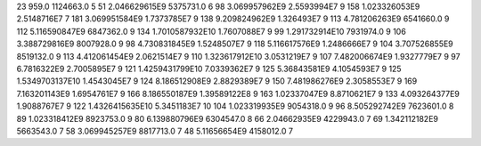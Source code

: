 23	959.0	1124663.0	5
51	2.046629615E9	5375731.0	6
98	3.069957962E9	2.5593994E7	9
158	1.023326053E9	2.5148716E7	7
181	3.069951584E9	1.7373785E7	9
138	9.209824962E9	1.326493E7	9
113	4.781206263E9	6541660.0	9
112	5.116590847E9	6847362.0	9
134	1.7010587932E10	1.7607088E7	9
99	1.291732914E10	7931974.0	9
106	3.388729816E9	8007928.0	9
98	4.730831845E9	1.5248507E7	9
118	5.116617576E9	1.2486666E7	9
104	3.707526855E9	8519132.0	9
113	4.412061454E9	2.0621514E7	9
110	1.323617912E10	3.0531219E7	9
107	7.482006674E9	1.9327779E7	9
97	6.7816322E9	2.7005895E7	9
121	1.4259431799E10	7.0339362E7	9
125	5.36843581E9	4.1054593E7	9
125	1.5349703137E10	1.4543045E7	9
124	8.186512908E9	2.8829389E7	9
150	7.481986276E9	2.3058553E7	9
169	7.163201143E9	1.6954761E7	9
166	8.186550187E9	1.39589122E8	9
163	1.02337047E9	8.8710621E7	9
133	4.093264377E9	1.9088767E7	9
122	1.4326415635E10	5.3451183E7	10
104	1.023319935E9	9054318.0	9
96	8.505292742E9	7623601.0	8
89	1.023318412E9	8923753.0	9
80	6.139880796E9	6304547.0	8
66	2.04662935E9	4229943.0	7
69	1.342112182E9	5663543.0	7
58	3.069945257E9	8817713.0	7
48	5.11656654E9	4158012.0	7
